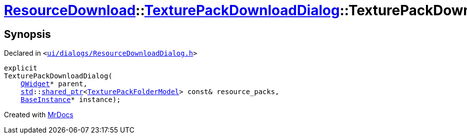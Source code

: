 [#ResourceDownload-TexturePackDownloadDialog-2constructor]
= xref:ResourceDownload.adoc[ResourceDownload]::xref:ResourceDownload/TexturePackDownloadDialog.adoc[TexturePackDownloadDialog]::TexturePackDownloadDialog
:relfileprefix: ../../
:mrdocs:


== Synopsis

Declared in `&lt;https://github.com/PrismLauncher/PrismLauncher/blob/develop/launcher/ui/dialogs/ResourceDownloadDialog.h#L139[ui&sol;dialogs&sol;ResourceDownloadDialog&period;h]&gt;`

[source,cpp,subs="verbatim,replacements,macros,-callouts"]
----
explicit
TexturePackDownloadDialog(
    xref:QWidget.adoc[QWidget]* parent,
    xref:std.adoc[std]::xref:std/shared_ptr.adoc[shared&lowbar;ptr]&lt;xref:TexturePackFolderModel.adoc[TexturePackFolderModel]&gt; const& resource&lowbar;packs,
    xref:BaseInstance.adoc[BaseInstance]* instance);
----



[.small]#Created with https://www.mrdocs.com[MrDocs]#
